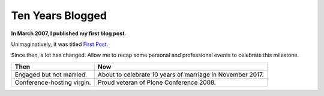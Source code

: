 Ten Years Blogged
=================

.. post:: 2017/03/19
    :category: Python

**In March 2007, I published my first blog post.**

Unimaginatively, it was titled `First Post <https://blog.aclark.net/2007/03/16/first-post/>`_.

Since then, a lot has changed. Allow me to recap some personal and professional events to celebrate this milestone.

+-----------------------------------------------------------------------------+------------------------------------------------------------------------------+
| **Then**                                                                    | **Now**                                                                      |
+-----------------------------------------------------------------------------+------------------------------------------------------------------------------+
| Engaged but not married.                                                    | About to celebrate 10 years of marriage in November 2017.                    |
+-----------------------------------------------------------------------------+------------------------------------------------------------------------------+
| Conference-hosting virgin.                                                  | Proud veteran of Plone Conference 2008.                                      |
+-----------------------------------------------------------------------------+------------------------------------------------------------------------------+
